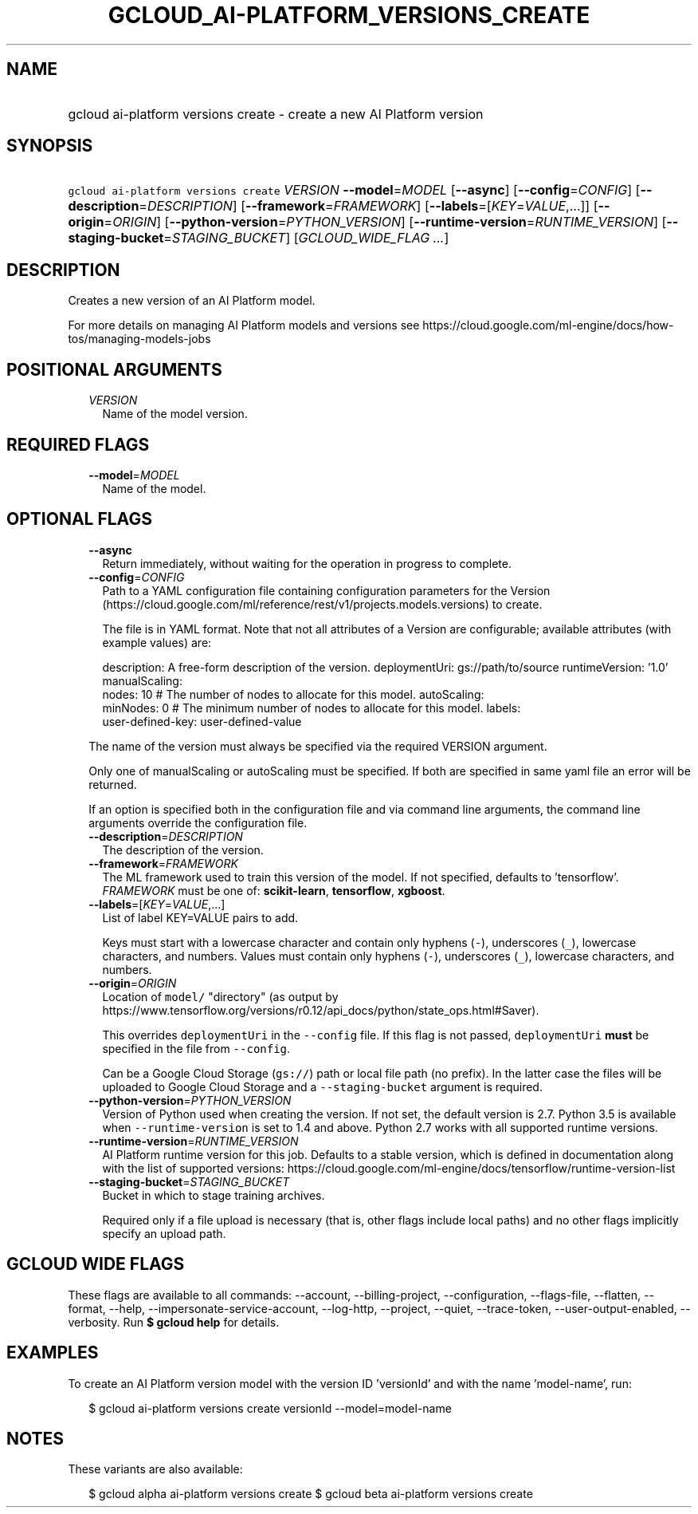
.TH "GCLOUD_AI\-PLATFORM_VERSIONS_CREATE" 1



.SH "NAME"
.HP
gcloud ai\-platform versions create \- create a new AI Platform version



.SH "SYNOPSIS"
.HP
\f5gcloud ai\-platform versions create\fR \fIVERSION\fR \fB\-\-model\fR=\fIMODEL\fR [\fB\-\-async\fR] [\fB\-\-config\fR=\fICONFIG\fR] [\fB\-\-description\fR=\fIDESCRIPTION\fR] [\fB\-\-framework\fR=\fIFRAMEWORK\fR] [\fB\-\-labels\fR=[\fIKEY\fR=\fIVALUE\fR,...]] [\fB\-\-origin\fR=\fIORIGIN\fR] [\fB\-\-python\-version\fR=\fIPYTHON_VERSION\fR] [\fB\-\-runtime\-version\fR=\fIRUNTIME_VERSION\fR] [\fB\-\-staging\-bucket\fR=\fISTAGING_BUCKET\fR] [\fIGCLOUD_WIDE_FLAG\ ...\fR]



.SH "DESCRIPTION"

Creates a new version of an AI Platform model.

For more details on managing AI Platform models and versions see
https://cloud.google.com/ml\-engine/docs/how\-tos/managing\-models\-jobs



.SH "POSITIONAL ARGUMENTS"

.RS 2m
.TP 2m
\fIVERSION\fR
Name of the model version.


.RE
.sp

.SH "REQUIRED FLAGS"

.RS 2m
.TP 2m
\fB\-\-model\fR=\fIMODEL\fR
Name of the model.


.RE
.sp

.SH "OPTIONAL FLAGS"

.RS 2m
.TP 2m
\fB\-\-async\fR
Return immediately, without waiting for the operation in progress to complete.

.TP 2m
\fB\-\-config\fR=\fICONFIG\fR
Path to a YAML configuration file containing configuration parameters for the
Version (https://cloud.google.com/ml/reference/rest/v1/projects.models.versions)
to create.

The file is in YAML format. Note that not all attributes of a Version are
configurable; available attributes (with example values) are:

.RS 2m
description: A free\-form description of the version.
deploymentUri: gs://path/to/source
runtimeVersion: '1.0'
manualScaling:
  nodes: 10  # The number of nodes to allocate for this model.
autoScaling:
  minNodes: 0  # The minimum number of nodes to allocate for this model.
labels:
  user\-defined\-key: user\-defined\-value
.RE

The name of the version must always be specified via the required VERSION
argument.

Only one of manualScaling or autoScaling must be specified. If both are
specified in same yaml file an error will be returned.

If an option is specified both in the configuration file and via command line
arguments, the command line arguments override the configuration file.

.TP 2m
\fB\-\-description\fR=\fIDESCRIPTION\fR
The description of the version.

.TP 2m
\fB\-\-framework\fR=\fIFRAMEWORK\fR
The ML framework used to train this version of the model. If not specified,
defaults to 'tensorflow'. \fIFRAMEWORK\fR must be one of: \fBscikit\-learn\fR,
\fBtensorflow\fR, \fBxgboost\fR.

.TP 2m
\fB\-\-labels\fR=[\fIKEY\fR=\fIVALUE\fR,...]
List of label KEY=VALUE pairs to add.

Keys must start with a lowercase character and contain only hyphens (\f5\-\fR),
underscores (\f5_\fR), lowercase characters, and numbers. Values must contain
only hyphens (\f5\-\fR), underscores (\f5_\fR), lowercase characters, and
numbers.

.TP 2m
\fB\-\-origin\fR=\fIORIGIN\fR
Location of \f5model/\fR "directory" (as output by
https://www.tensorflow.org/versions/r0.12/api_docs/python/state_ops.html#Saver).

This overrides \f5deploymentUri\fR in the \f5\-\-config\fR file. If this flag is
not passed, \f5deploymentUri\fR \fBmust\fR be specified in the file from
\f5\-\-config\fR.

Can be a Google Cloud Storage (\f5gs://\fR) path or local file path (no prefix).
In the latter case the files will be uploaded to Google Cloud Storage and a
\f5\-\-staging\-bucket\fR argument is required.

.TP 2m
\fB\-\-python\-version\fR=\fIPYTHON_VERSION\fR
Version of Python used when creating the version. If not set, the default
version is 2.7. Python 3.5 is available when \f5\-\-runtime\-version\fR is set
to 1.4 and above. Python 2.7 works with all supported runtime versions.

.TP 2m
\fB\-\-runtime\-version\fR=\fIRUNTIME_VERSION\fR
AI Platform runtime version for this job. Defaults to a stable version, which is
defined in documentation along with the list of supported versions:
https://cloud.google.com/ml\-engine/docs/tensorflow/runtime\-version\-list

.TP 2m
\fB\-\-staging\-bucket\fR=\fISTAGING_BUCKET\fR
Bucket in which to stage training archives.

Required only if a file upload is necessary (that is, other flags include local
paths) and no other flags implicitly specify an upload path.


.RE
.sp

.SH "GCLOUD WIDE FLAGS"

These flags are available to all commands: \-\-account, \-\-billing\-project,
\-\-configuration, \-\-flags\-file, \-\-flatten, \-\-format, \-\-help,
\-\-impersonate\-service\-account, \-\-log\-http, \-\-project, \-\-quiet,
\-\-trace\-token, \-\-user\-output\-enabled, \-\-verbosity. Run \fB$ gcloud
help\fR for details.



.SH "EXAMPLES"

To create an AI Platform version model with the version ID 'versionId' and with
the name 'model\-name', run:

.RS 2m
$ gcloud ai\-platform versions create versionId \-\-model=model\-name
.RE



.SH "NOTES"

These variants are also available:

.RS 2m
$ gcloud alpha ai\-platform versions create
$ gcloud beta ai\-platform versions create
.RE

